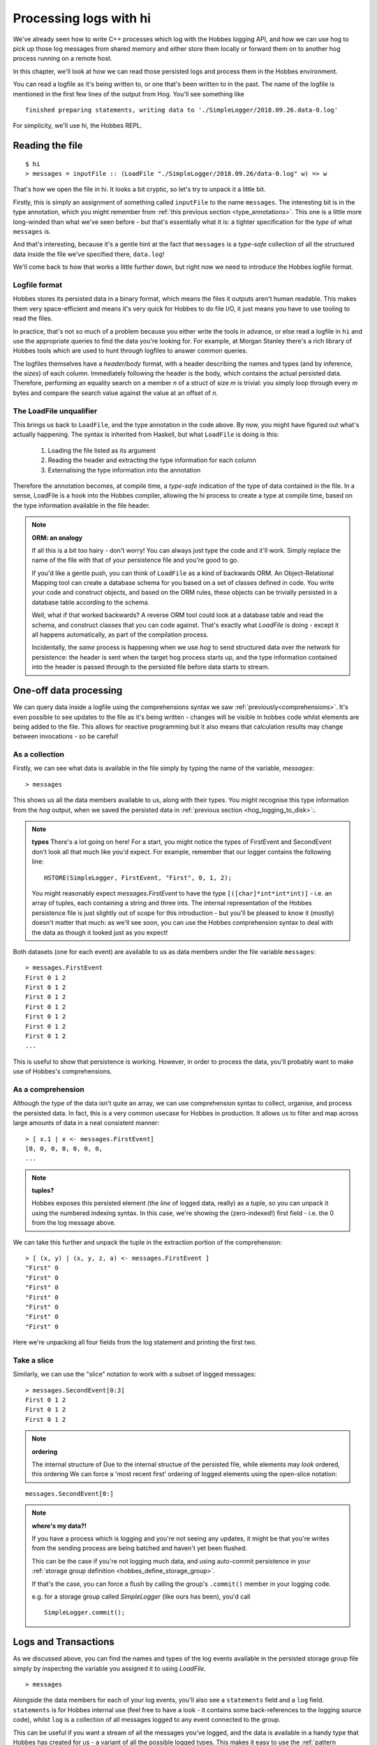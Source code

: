 .. _hobbes_log_processing_hi:

Processing logs with hi
***********************

We've already seen how to write C++ processes which log with the Hobbes logging API, and how we can use hog to pick up those log messages from shared memory and either store them locally or forward them on to another hog process running on a remote host.

In this chapter, we'll look at how we can read those persisted logs and process them in the Hobbes environment. 

You can read a logfile as it's being written to, or one that's been written to in the past. The name of the logfile is mentioned in the first few lines of the output from Hog. You'll see something like 

::

  finished preparing statements, writing data to './SimpleLogger/2018.09.26.data-0.log'

For simplicity, we'll use hi, the Hobbes REPL.

Reading the file
================

::

  $ hi
  > messages = inputFile :: (LoadFile "./SimpleLogger/2018.09.26/data-0.log" w) => w


That's how we open the file in hi. It looks a bit cryptic, so let's try to unpack it a little bit.

Firstly, this is simply an assignment of something called ``inputFile`` to the name ``messages``. The interesting bit is in the type annotation, which you might remember from :ref:`this previous section <type_annotations>`. This one is a little more long-winded than what we've seen before - but that's essentially what it is: a tighter specification for the *type* of what ``messages`` is.

And that's interesting, because it's a gentle hint at the fact that ``messages`` is a *type-safe* collection of all the structured data inside the file we've specified there, ``data.log``!

We'll come back to how that works a little further down, but right now we need to introduce the Hobbes logfile format.

Logfile format
--------------

Hobbes stores its persisted data in a binary format, which means the files it outputs aren't human readable. This makes them very space-efficient and means it's very quick for Hobbes to do file I/O, it just means you have to use tooling to read the files.

In practice, that's not so much of a problem because you either write the tools in advance, or else read a logfile in ``hi`` and use the appropriate queries to find the data you're looking for. For example, at Morgan Stanley there's a rich library of Hobbes tools which are used to hunt through logfiles to answer common queries.

The logfiles themselves have a *header/body* format, with a header describing the names and types (and by inference, the *sizes*) of each column. Immediately following the header is the body, which contains the actual persisted data. Therefore, performing an equality search on a member *n* of a struct of size *m* is trivial: you simply loop through every *m* bytes and compare the search value against the value at an offset of *n*.

.. _hobbes_loadfile_unqualifier:

The LoadFile unqualifier
------------------------

This brings us back to ``LoadFile``, and the type annotation in the code above. By now, you might have figured out what's actually happening. The syntax is inherited from Haskell, but what ``LoadFile`` is doing is this:

  1. Loading the file listed as its argument
  2. Reading the header and extracting the type information for each column
  3. Externalising the type information into the annotation

Therefore the annotation becomes, at compile time, a *type-safe* indication of the type of data contained in the file. In a sense, LoadFile is a hook into the Hobbes compiler, allowing the hi process to create a type at compile time, based on the type information available in the file header.

.. note:: **ORM: an analogy**

  If all this is a bit too hairy - don't worry! You can always just type the code and it'll work. Simply replace the name of the file with that of your persistence file and you're good to go.

  If you'd like a gentle push, you can think of ``LoadFile`` as a kind of backwards ORM. An Object-Relational Mapping tool can create a database schema for you based on a set of classes defined in code. You write your code and construct objects, and based on the ORM rules, these objects can be trivially persisted in a database table according to the schema.

  Well, what if that worked backwards? A reverse ORM tool could look at a database table and read the schema, and construct classes that you can code against. That's exactly what *LoadFile* is doing - except it all happens automatically, as part of the compilation process.

  Incidentally, the *same* process is happening when we use *hog* to send structured data over the network for persistence: the header is sent when the target hog process starts up, and the type information contained into the header is passed through to the persisted file before data starts to stream.

.. _hobbes_one_off_data_processing:

One-off data processing
=======================

We can query data inside a logfile using the comprehensions syntax we saw :ref:`previously<comprehensions>`. It's even possible to see updates to the file as it's being written - changes will be visible in hobbes code whilst elements are being added to the file. This allows for reactive programming but it also means that calculation results may change between invocations - so be careful!


As a collection
---------------

Firstly, we can see what data is available in the file simply by typing the name of the variable, `messages`:

::

  > messages

This shows us all the data members available to us, along with their types. You might recognise this type information from the *hog* output, when we saved the persisted data in :ref:`previous section <hog_logging_to_disk>`:.


.. note:: **types**
  There's a lot going on here! For a start, you might notice the types of FirstEvent and SecondEvent don't look all that much like you'd expect. For example, remember that our logger contains the following line:

  ::

    HSTORE(SimpleLogger, FirstEvent, "First", 0, 1, 2);

  You might reasonably expect `messages.FirstEvent` to have the type ``[([char]*int*int*int)]`` - i.e. an array of tuples, each containing a string and three ints. The internal representation of the Hobbes persistence file is just slightly out of scope for this introduction - but you'll be pleased to know it (mostly) doesn't matter that much: as we'll see soon, you can use the Hobbes comprehension syntax to deal with the data as though it looked just as you expect!

Both datasets (one for each event) are available to us as data members under the file variable ``messages``:

::
  
  > messages.FirstEvent
  First 0 1 2
  First 0 1 2
  First 0 1 2
  First 0 1 2
  First 0 1 2
  First 0 1 2
  First 0 1 2
  ...

This is useful to show that persistence is working. However, in order to process the data, you'll probably want to make use of Hobbes's comprehensions.

As a comprehension
------------------

Although the type of the data isn't quite an array, we can use comprehension syntax to collect, organise, and process the persisted data. In fact, this is a very common usecase for Hobbes in production. It allows us to filter and map across large amounts of data in a neat consistent manner:

::

  > [ x.1 | x <- messages.FirstEvent]
  [0, 0, 0, 0, 0, 0, 0, 
  ...


.. note:: **tuples?**
  
  Hobbes exposes this persisted element (the *line* of logged data, really) as a tuple, so you can unpack it using the numbered indexing syntax. In this case, we're showing the (zero-indexed!) first field - i.e. the 0 from the log message above.

We can take this further and unpack the tuple in the extraction portion of the comprehension:

::

  > [ (x, y) | (x, y, z, a) <- messages.FirstEvent ]
  "First" 0
  "First" 0
  "First" 0
  "First" 0
  "First" 0
  "First" 0
  "First" 0

Here we're unpacking all four fields from the log statement and printing the first two.

Take a slice
------------

Similarly, we can use the "slice" notation to work with a subset of logged messages:

::

  > messages.SecondEvent[0:3]
  First 0 1 2 
  First 0 1 2 
  First 0 1 2 

.. note:: **ordering**
  
  The internal structure of Due to the internal structue of the persisted file, while elements may *look* ordered, this ordering We can force a 'most recent first' ordering of logged elements using the open-slice notation:

::

  messages.SecondEvent[0:]

.. note:: **where's my data?!**
  
  If you have a process which is logging and you're not seeing any updates, it might be that you're writes from the sending process are being batched and haven't yet been flushed.

  This can be the case if you're not logging much data, and using auto-commit persistence in your :ref:`storage group definition <hobbes_define_storage_group>`.

  If that's the case, you can force a flush by calling the group's ``.commit()`` member in your logging code.

  e.g. for a storage group called *SimpleLogger* (like ours has been), you'd call

  ::
    
    SimpleLogger.commit();

.. _hobbes_logs_and_transactions:

Logs and Transactions
=====================

As we discussed above, you can find the names and types of the log events available in the persisted storage group file simply by inspecting the variable you assigned it to using `LoadFile`. 

::

  > messages

Alongside the data members for each of your log events, you'll also see a ``statements`` field and a ``log`` field. ``statements`` is for Hobbes internal use (feel free to have a look - it contains some back-references to the logging source code), whilst ``log`` is a collection of all messages logged to any event connected to the group.

This can be useful if you want a stream of all the messages you've logged, and the data is available in a handy type that Hobbes has created for us - a variant of all the possible logged types. This makes it easy to use the :ref:`pattern matching <hobbes_pattern_matching>` syntax to iterage through logged messages and act on them.

Manually committed transactions
-------------------------------

As we touched on in :ref:`logging <hobbes_logging>`, log data persisted in a *manually committed* log group will have a timestamp associated with each entry.

This is simply an artefact of the way Hobbes has been used at Morgan Stanley, rather than an explicit design decision. If you wanted a timestamp associated with an auto-commit group you could specialise ``hobbes::storage::store<T>`` for ``std::chrono::time_point`` (see :ref:`data types <hobbes_persistable_types>` for more information) and collect a timestamp member for each log statement.

However, there's one more difference - for a manually committed group there's a ``transactions`` member instead of a ``log`` member for your group's persistence file, which shows the timestamp alongside the log data.

Reactive processing
===================

Once we have a reference to a Hobbes file, we can perform realtime analysis of the data it contains with the ``signals`` API. If new data is written to the file, this event handler will be called:

::
  
  > signals(messages).FirstEvent <- (\_.do { putStrLn("message received!"); return true })
  > message received!
  message received!
  message received!
  [...]

This allows us to do reactive programming across Hobbes processes.